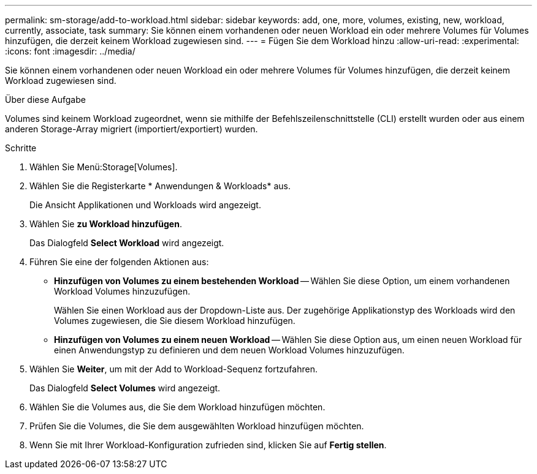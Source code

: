 ---
permalink: sm-storage/add-to-workload.html 
sidebar: sidebar 
keywords: add, one, more, volumes, existing, new, workload, currently, associate, task 
summary: Sie können einem vorhandenen oder neuen Workload ein oder mehrere Volumes für Volumes hinzufügen, die derzeit keinem Workload zugewiesen sind. 
---
= Fügen Sie dem Workload hinzu
:allow-uri-read: 
:experimental: 
:icons: font
:imagesdir: ../media/


[role="lead"]
Sie können einem vorhandenen oder neuen Workload ein oder mehrere Volumes für Volumes hinzufügen, die derzeit keinem Workload zugewiesen sind.

.Über diese Aufgabe
Volumes sind keinem Workload zugeordnet, wenn sie mithilfe der Befehlszeilenschnittstelle (CLI) erstellt wurden oder aus einem anderen Storage-Array migriert (importiert/exportiert) wurden.

.Schritte
. Wählen Sie Menü:Storage[Volumes].
. Wählen Sie die Registerkarte * Anwendungen & Workloads* aus.
+
Die Ansicht Applikationen und Workloads wird angezeigt.

. Wählen Sie *zu Workload hinzufügen*.
+
Das Dialogfeld *Select Workload* wird angezeigt.

. Führen Sie eine der folgenden Aktionen aus:
+
** *Hinzufügen von Volumes zu einem bestehenden Workload* -- Wählen Sie diese Option, um einem vorhandenen Workload Volumes hinzuzufügen.
+
Wählen Sie einen Workload aus der Dropdown-Liste aus. Der zugehörige Applikationstyp des Workloads wird den Volumes zugewiesen, die Sie diesem Workload hinzufügen.

** *Hinzufügen von Volumes zu einem neuen Workload* -- Wählen Sie diese Option aus, um einen neuen Workload für einen Anwendungstyp zu definieren und dem neuen Workload Volumes hinzuzufügen.


. Wählen Sie *Weiter*, um mit der Add to Workload-Sequenz fortzufahren.
+
Das Dialogfeld *Select Volumes* wird angezeigt.

. Wählen Sie die Volumes aus, die Sie dem Workload hinzufügen möchten.
. Prüfen Sie die Volumes, die Sie dem ausgewählten Workload hinzufügen möchten.
. Wenn Sie mit Ihrer Workload-Konfiguration zufrieden sind, klicken Sie auf *Fertig stellen*.

